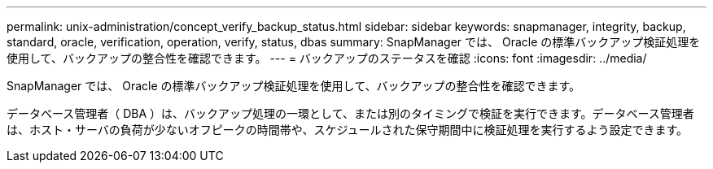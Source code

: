 ---
permalink: unix-administration/concept_verify_backup_status.html 
sidebar: sidebar 
keywords: snapmanager, integrity, backup, standard, oracle, verification, operation, verify, status, dbas 
summary: SnapManager では、 Oracle の標準バックアップ検証処理を使用して、バックアップの整合性を確認できます。 
---
= バックアップのステータスを確認
:icons: font
:imagesdir: ../media/


[role="lead"]
SnapManager では、 Oracle の標準バックアップ検証処理を使用して、バックアップの整合性を確認できます。

データベース管理者（ DBA ）は、バックアップ処理の一環として、または別のタイミングで検証を実行できます。データベース管理者は、ホスト・サーバの負荷が少ないオフピークの時間帯や、スケジュールされた保守期間中に検証処理を実行するよう設定できます。
